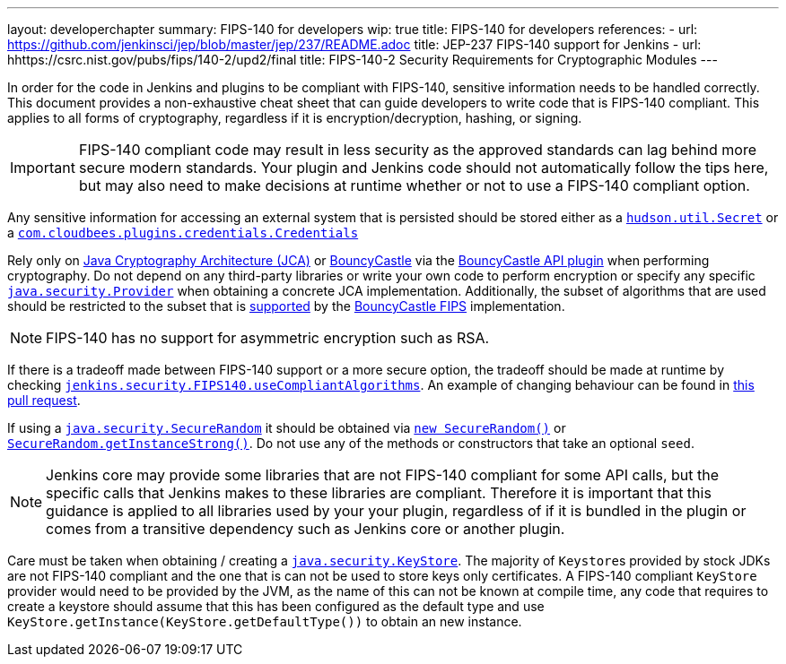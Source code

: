 ---
layout: developerchapter
summary: FIPS-140 for developers
wip: true
title: FIPS-140 for developers
references:
- url: https://github.com/jenkinsci/jep/blob/master/jep/237/README.adoc
  title: JEP-237 FIPS-140 support for Jenkins
- url: hhttps://csrc.nist.gov/pubs/fips/140-2/upd2/final
  title: FIPS-140-2 Security Requirements for Cryptographic Modules
---

In order for the code in Jenkins and plugins to be compliant with FIPS-140, sensitive information needs to be handled correctly.
This document provides a non-exhaustive cheat sheet that can guide developers to write code that is FIPS-140 compliant.
This applies to all forms of cryptography, regardless if it is encryption/decryption, hashing, or signing.

[IMPORTANT]
====
FIPS-140 compliant code may result in less security as the approved standards can lag behind more secure modern standards.
Your plugin and Jenkins code should not automatically follow the tips here, but may also need to make decisions at runtime whether or not to use a FIPS-140 compliant option.
====

Any sensitive information for accessing an external system that is persisted should be stored either as a link:https://javadoc.jenkins.io/hudson/util/Secret.html[`hudson.util.Secret`] or a link:https://javadoc.jenkins.io/plugin/credentials/com/cloudbees/plugins/credentials/Credentials.html[`com.cloudbees.plugins.credentials.Credentials`]

Rely only on link:https://docs.oracle.com/en/java/javase/11/security/java-cryptography-architecture-jca-reference-guide.html#GUID-3E0744CE-6AC7-4A6D-A1F6-6C01199E6920[Java Cryptography Architecture (JCA)] or link:https://bouncycastle.org/java.html[BouncyCastle] via the link:https://plugins.jenkins.io/bouncycastle-api/[BouncyCastle API plugin] when performing cryptography.
Do not depend on any third-party libraries or write your own code to perform encryption or specify any specific link:https://docs.oracle.com/en/java/javase/11/docs/api/java.base/java/security/Provider.html[`java.security.Provider`] when obtaining a concrete JCA implementation.
Additionally, the subset of algorithms that are used should be restricted to the subset that is link:https://csrc.nist.gov/projects/cryptographic-module-validation-program/certificate/3514[supported] by the link:https://downloads.bouncycastle.org/fips-java/BC-FJA-UserGuide-1.0.2.pdf[BouncyCastle FIPS] implementation.
[NOTE]
====
FIPS-140 has no support for asymmetric encryption such as RSA.
====

If there is a tradeoff made between FIPS-140 support or a more secure option, the tradeoff should be made at runtime by checking link:https://javadoc.jenkins.io/jenkins/security/FIPS140.html#useCompliantAlgorithms()[`jenkins.security.FIPS140.useCompliantAlgorithms`].
An example of changing behaviour can be found in link:https://github.com/jenkinsci/jenkins/pull/8483[this pull request].

If using a link:https://docs.oracle.com/en/java/javase/11/docs/api/java.base/java/security/SecureRandom.html[`java.security.SecureRandom`] it should be obtained via link:https://docs.oracle.com/en/java/javase/11/docs/api/java.base/java/security/SecureRandom.html#%3Cinit%3E()[`new SecureRandom()`] or link:https://docs.oracle.com/en/java/javase/11/docs/api/java.base/java/security/SecureRandom.html#getInstanceStrong()[`SecureRandom.getInstanceStrong()`].
Do not use any of the methods or constructors that take an optional `seed`.

[NOTE]
====
Jenkins core may provide some libraries that are not FIPS-140 compliant for some API calls, but the specific calls that Jenkins makes to these libraries are compliant.
Therefore it is important that this guidance is applied to all libraries used by your your plugin, regardless of if it is bundled in the plugin or comes from a transitive dependency such as Jenkins core or another plugin.

====

Care must be taken when obtaining / creating a link:https://docs.oracle.com/en/java/javase/11/docs/api/java.base/java/security/KeyStore.html[`java.security.KeyStore`].
The majority of ``Keystore``s provided by stock JDKs are not FIPS-140 compliant and the one that is can not be used to store keys only certificates.
A FIPS-140 compliant `KeyStore` provider would need to be provided by the JVM, as the name of this can not be known at compile time, any code that requires to create a keystore should assume that this has been configured as the default type and use `KeyStore.getInstance(KeyStore.getDefaultType())` to obtain an new instance.
